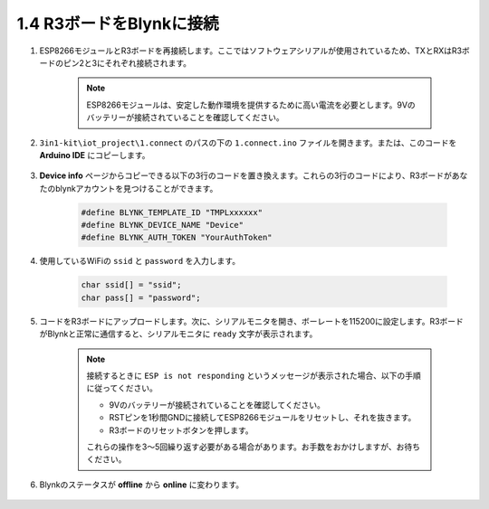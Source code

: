.. _connect_blynk:

1.4 R3ボードをBlynkに接続
---------------------------------

#. ESP8266モジュールとR3ボードを再接続します。ここではソフトウェアシリアルが使用されているため、TXとRXはR3ボードのピン2と3にそれぞれ接続されます。

    .. note::

        ESP8266モジュールは、安定した動作環境を提供するために高い電流を必要とします。9Vのバッテリーが接続されていることを確認してください。

    .. image:: img/wiring_23.jpg

#. ``3in1-kit\iot_project\1.connect`` のパスの下の ``1.connect.ino`` ファイルを開きます。または、このコードを **Arduino IDE** にコピーします。

    .. raw:: html
        
        <iframe src=https://create.arduino.cc/editor/sunfounder01/1c0c1a8f-2551-484f-9f4f-d5d4117cc864/preview?embed style="height:510px;width:100%;margin:10px 0" frameborder=0></iframe>

#. **Device info** ページからコピーできる以下の3行のコードを置き換えます。これらの3行のコードにより、R3ボードがあなたのblynkアカウントを見つけることができます。

    .. code-block:: arduino

        #define BLYNK_TEMPLATE_ID "TMPLxxxxxx"
        #define BLYNK_DEVICE_NAME "Device"
        #define BLYNK_AUTH_TOKEN "YourAuthToken"
    
    .. image:: img/sp20220614174721.png

#. 使用しているWiFiの ``ssid`` と ``password`` を入力します。

    .. code-block:: arduino

        char ssid[] = "ssid";
        char pass[] = "password";

#. コードをR3ボードにアップロードします。次に、シリアルモニタを開き、ボーレートを115200に設定します。R3ボードがBlynkと正常に通信すると、シリアルモニタに ``ready`` 文字が表示されます。

    .. image:: img/sp220607_170223.png

    .. note::
    
        接続するときに ``ESP is not responding`` というメッセージが表示された場合、以下の手順に従ってください。

        * 9Vのバッテリーが接続されていることを確認してください。
        * RSTピンを1秒間GNDに接続してESP8266モジュールをリセットし、それを抜きます。
        * R3ボードのリセットボタンを押します。

        これらの操作を3〜5回繰り返す必要がある場合があります。お手数をおかけしますが、お待ちください。

#. Blynkのステータスが **offline** から **online** に変わります。

    .. image:: img/sp220607_170326.png
